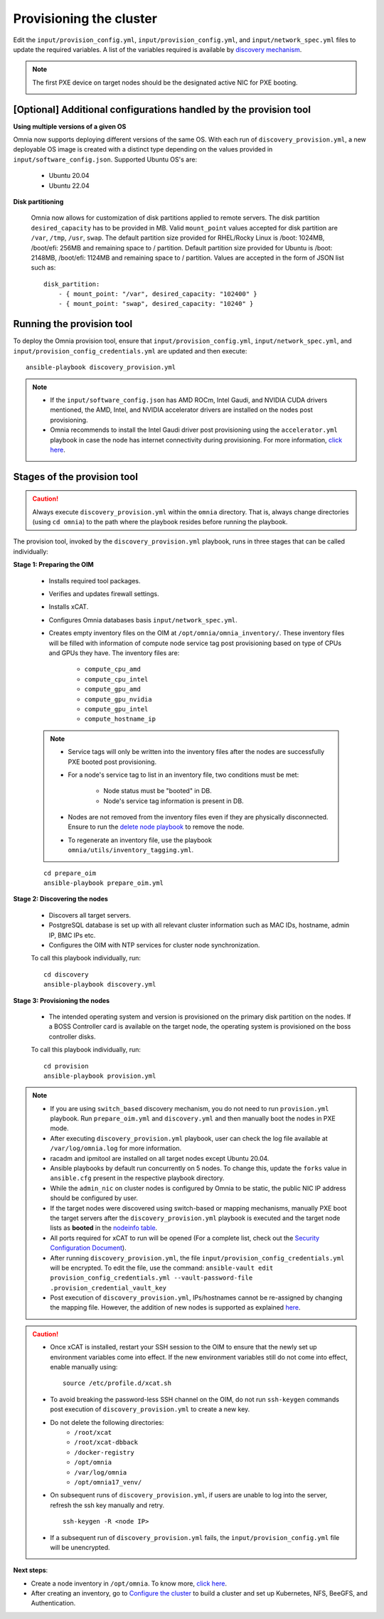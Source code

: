 Provisioning the cluster
============================

Edit the ``input/provision_config.yml``, ``input/provision_config.yml``, and ``input/network_spec.yml`` files to update the required variables. A list of the variables required is available by `discovery mechanism <DiscoveryMechanisms/index.html>`_.

.. note:: The first PXE device on target nodes should be the designated active NIC for PXE booting.

    .. image:: ../../../images/BMC_PXE_Settings.png

[Optional] Additional configurations handled by the provision tool
-----------------------------------------------------------------------

**Using multiple versions of a given OS**

Omnia now supports deploying different versions of the same OS. With each run of ``discovery_provision.yml``, a new deployable OS image is created with a distinct type depending on the values provided in ``input/software_config.json``. Supported Ubuntu OS's are:

    * Ubuntu 20.04
    * Ubuntu 22.04

**Disk partitioning**

    Omnia now allows for customization of disk partitions applied to remote servers. The disk partition ``desired_capacity`` has to be provided in MB. Valid ``mount_point`` values accepted for disk partition are  ``/var``, ``/tmp``, ``/usr``, ``swap``. The default partition size provided for RHEL/Rocky Linux is /boot: 1024MB, /boot/efi: 256MB and remaining space to / partition. Default partition size provided for Ubuntu is /boot: 2148MB, /boot/efi: 1124MB and remaining space to / partition. Values are accepted in the form of JSON list such as:

    ::

        disk_partition:
            - { mount_point: "/var", desired_capacity: "102400" }
            - { mount_point: "swap", desired_capacity: "10240" }


Running the provision tool
----------------------------

To deploy the Omnia provision tool, ensure that ``input/provision_config.yml``, ``input/network_spec.yml``, and ``input/provision_config_credentials.yml`` are updated and then execute: ::

    ansible-playbook discovery_provision.yml

.. note::

    * If the ``input/software_config.json`` has AMD ROCm, Intel Gaudi, and NVIDIA CUDA drivers mentioned, the AMD, Intel, and NVIDIA accelerator drivers are installed on the nodes post provisioning.
    * Omnia recommends to install the Intel Gaudi driver post provisioning using the ``accelerator.yml`` playbook in case the node has internet connectivity during provisioning. For more information, `click here <../AdvancedConfigurationsUbuntu/Habana_accelerator.html>`_.

Stages of the provision tool
-----------------------------

.. caution:: Always execute ``discovery_provision.yml`` within the ``omnia`` directory. That is, always change directories (using ``cd omnia``) to the path where the playbook resides before running the playbook.

The provision tool, invoked by the ``discovery_provision.yml`` playbook, runs in three stages that can be called individually:

**Stage 1: Preparing the OIM**

    * Installs required tool packages.
    * Verifies and updates firewall settings.
    * Installs xCAT.
    * Configures Omnia databases basis ``input/network_spec.yml``.
    * Creates empty inventory files on the OIM at ``/opt/omnia/omnia_inventory/``. These inventory files will be filled with information of compute node service tag post provisioning based on type of CPUs and GPUs they have. The inventory files are:

        * ``compute_cpu_amd``
        * ``compute_cpu_intel``
        * ``compute_gpu_amd``
        * ``compute_gpu_nvidia``
        * ``compute_gpu_intel``
        * ``compute_hostname_ip``

    .. note::

        * Service tags will only be written into the inventory files after the nodes are successfully PXE booted post provisioning.
        * For a node's service tag to list in an inventory file, two conditions must be met:

            * Node status must be "booted" in DB.
            * Node's service tag information is present in DB.
        * Nodes are not removed from the inventory files even if they are physically disconnected. Ensure to run the `delete node playbook <../../Maintenance/deletenode.html>`_ to remove the node.
        * To regenerate an inventory file, use the playbook ``omnia/utils/inventory_tagging.yml``.


    ::

        cd prepare_oim
        ansible-playbook prepare_oim.yml

**Stage 2: Discovering the nodes**

    * Discovers all target servers.

    * PostgreSQL database is set up with all relevant cluster information such as MAC IDs, hostname, admin IP, BMC IPs etc.

    * Configures the OIM with NTP services for cluster  node synchronization.


    To call this playbook individually, run: ::

        cd discovery
        ansible-playbook discovery.yml

**Stage 3: Provisioning the nodes**

    * The intended operating system and version is provisioned on the primary disk partition on the nodes. If a BOSS Controller card is available on the target node, the operating system is provisioned on the boss controller disks.

    To call this playbook individually, run::

        cd provision
        ansible-playbook provision.yml

.. note::

    * If you are using ``switch_based`` discovery mechanism, you do not need to run ``provision.yml`` playbook. Run ``prepare_oim.yml`` and ``discovery.yml`` and then manually boot the nodes in PXE mode.

    * After executing ``discovery_provision.yml`` playbook, user can check the log file available at ``/var/log/omnia.log`` for more information.

    * racadm and ipmitool are installed on all target nodes except Ubuntu 20.04.

    * Ansible playbooks by default run concurrently on 5 nodes. To change this, update the ``forks`` value in ``ansible.cfg`` present in the respective playbook directory.

    * While the ``admin_nic`` on cluster nodes is configured by Omnia to be static, the public NIC IP address should be configured by user.

    * If the target nodes were discovered using switch-based or mapping mechanisms, manually PXE boot the target servers after the ``discovery_provision.yml`` playbook is executed and the target node lists as **booted** in the `nodeinfo table <ViewingDB.html>`_.

    * All ports required for xCAT to run will be opened (For a complete list, check out the `Security Configuration Document <../../../SecurityConfigGuide/ProductSubsystemSecurity.html#firewall-settings>`_).

    * After running ``discovery_provision.yml``, the file ``input/provision_config_credentials.yml`` will be encrypted. To edit the file, use the command: ``ansible-vault edit provision_config_credentials.yml --vault-password-file .provision_credential_vault_key``

    * Post execution of ``discovery_provision.yml``, IPs/hostnames cannot be re-assigned by changing the mapping file. However, the addition of new nodes is supported as explained `here <../../Maintenance/addnode.html>`_.

.. caution::

    * Once xCAT is installed, restart your SSH session to the OIM to ensure that the newly set up environment variables come into effect. If the new environment variables still do not come into effect, enable manually using: ::

             source /etc/profile.d/xcat.sh

    * To avoid breaking the password-less SSH channel on the OIM, do not run ``ssh-keygen`` commands post execution of ``discovery_provision.yml`` to create a new key.
    * Do not delete the following directories:
        - ``/root/xcat``
        - ``/root/xcat-dbback``
        - ``/docker-registry``
        - ``/opt/omnia``
        - ``/var/log/omnia``
        - ``/opt/omnia17_venv/``
    * On subsequent runs of ``discovery_provision.yml``, if users are unable to log into the server, refresh the ssh key manually and retry. ::

        ssh-keygen -R <node IP>

    * If a subsequent run of ``discovery_provision.yml`` fails, the ``input/provision_config.yml`` file will be unencrypted.

**Next steps**:

* Create a node inventory in ``/opt/omnia``. To know more, `click here <../ViewInventory.html>`_.

* After creating an inventory, go to `Configure the cluster <../OmniaCluster/index.html>`_ to build a cluster and set up Kubernetes, NFS, BeeGFS, and Authentication.
